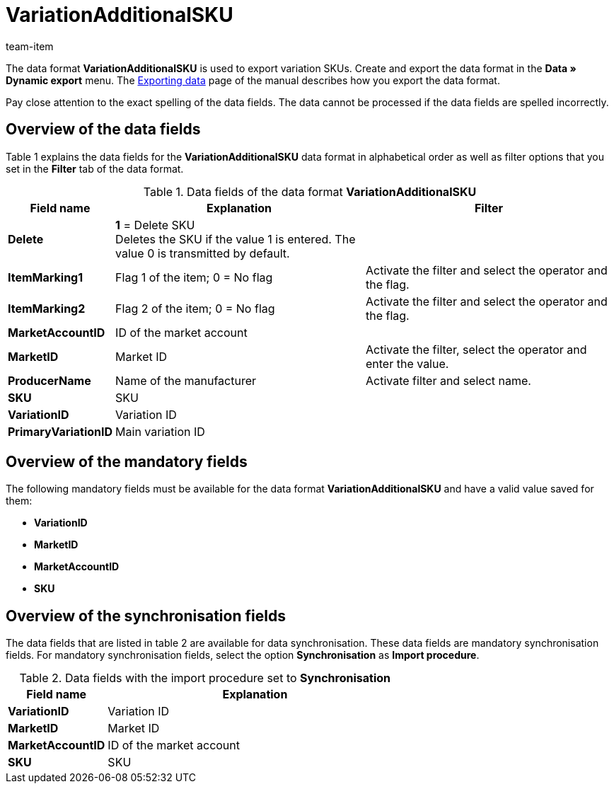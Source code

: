 = VariationAdditionalSKU
:page-index: false
:id: ETCLIAT
:author: team-item

The data format *VariationAdditionalSKU* is used to export variation SKUs.
Create and export the data format in the *Data » Dynamic export* menu.
The xref:data:exporting-data.adoc#[Exporting data] page of the manual describes how you export the data format.

Pay close attention to the exact spelling of the data fields. The data cannot be processed if the data fields are spelled incorrectly.

== Overview of the data fields

Table 1 explains the data fields for the *VariationAdditionalSKU* data format in alphabetical order as well as filter options that you set in the *Filter* tab of the data format.

.Data fields of the data format *VariationAdditionalSKU*
[cols="1,3,3"]
|====
|Field name |Explanation |Filter

| *Delete*
| *1* = Delete SKU +
Deletes the SKU if the value 1 is entered. The value 0 is transmitted by default. +
|

| *ItemMarking1*
|Flag 1 of the item; 0 = No flag
|Activate the filter and select the operator and the flag.

| *ItemMarking2*
|Flag 2 of the item; 0 = No flag
|Activate the filter and select the operator and the flag.

| *MarketAccountID*
|ID of the market account
|

| *MarketID*
|Market ID
|Activate the filter, select the operator and enter the value.

| *ProducerName*
|Name of the manufacturer
|Activate filter and select name.

| *SKU*
|SKU
|

| *VariationID*
|Variation ID
|

| *PrimaryVariationID*
|Main variation ID
|
|====

== Overview of the mandatory fields

The following mandatory fields must be available for the data format *VariationAdditionalSKU* and have a valid value saved for them:

* *VariationID*
* *MarketID*
* *MarketAccountID*
* *SKU*

== Overview of the synchronisation fields

The data fields that are listed in table 2 are available for data synchronisation. These data fields are mandatory synchronisation fields. For mandatory synchronisation fields, select the option *Synchronisation* as *Import procedure*.

.Data fields with the import procedure set to *Synchronisation*
[cols="1,3"]
|====
|Field name |Explanation

| *VariationID*
|Variation ID

| *MarketID*
|Market ID

| *MarketAccountID*
|ID of the market account

| *SKU*
|SKU
|====
